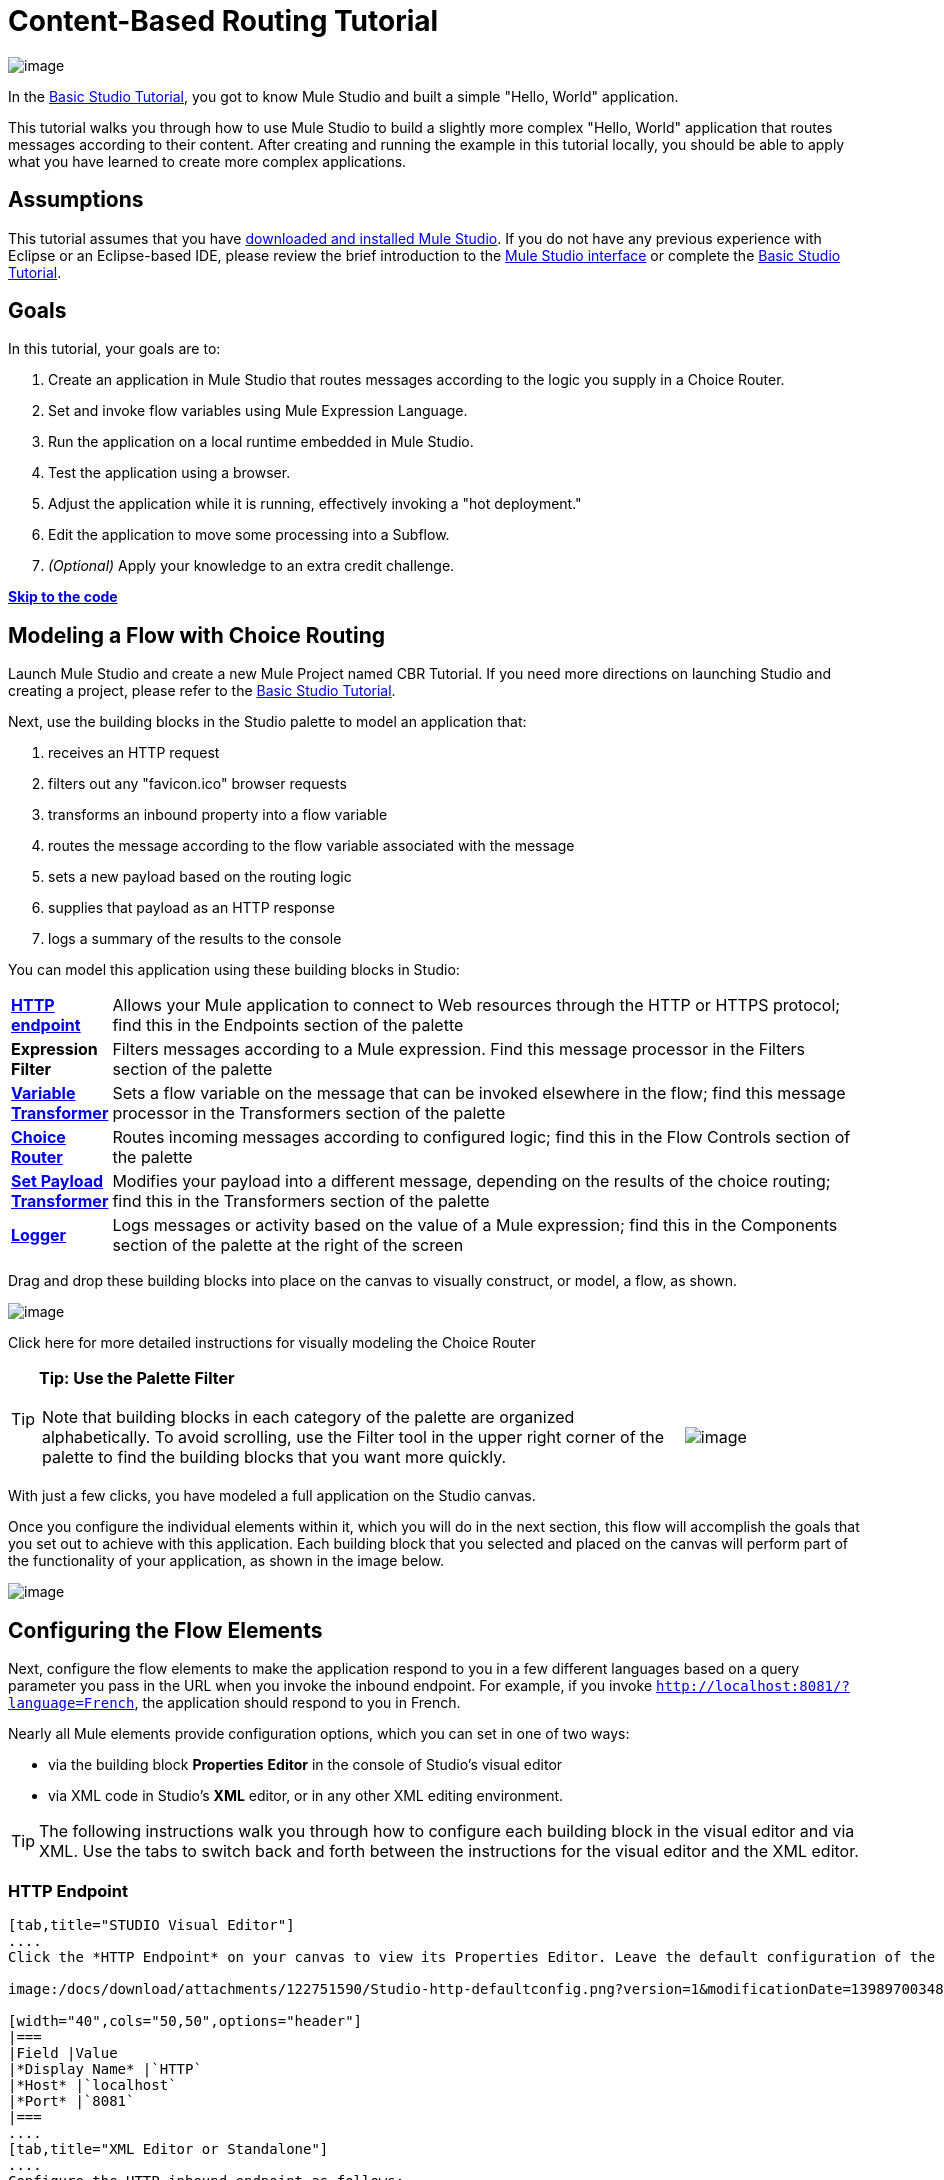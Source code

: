 = Content-Based Routing Tutorial

image:/docs/download/thumbnails/122751580/mulestudio%281%29.png?version=1&modificationDate=1405024031207[image]

In the link:/docs/display/33X/Basic+Studio+Tutorial[Basic Studio Tutorial], you got to know Mule Studio and built a simple "Hello, World" application.

This tutorial walks you through how to use Mule Studio to build a slightly more complex "Hello, World" application that routes messages according to their content. After creating and running the example in this tutorial locally, you should be able to apply what you have learned to create more complex applications.

== Assumptions

This tutorial assumes that you have link:/docs/display/34X/Downloading+and+Launching+Mule+ESB[downloaded and installed Mule Studio]. If you do not have any previous experience with Eclipse or an Eclipse-based IDE, please review the brief introduction to the link:/docs/display/33X/Mule+Studio+Essentials[Mule Studio interface] or complete the link:/docs/display/33X/Basic+Studio+Tutorial[Basic Studio Tutorial]. 

== Goals

In this tutorial, your goals are to:

. Create an application in Mule Studio that routes messages according to the logic you supply in a Choice Router.
. Set and invoke flow variables using Mule Expression Language.
. Run the application on a local runtime embedded in Mule Studio.
. Test the application using a browser. 
. Adjust the application while it is running, effectively invoking a "hot deployment."
. Edit the application to move some processing into a Subflow.
. _(Optional)_ Apply your knowledge to an extra credit challenge.

link:#IntermediateStudioTutorial-code[*Skip to the code*]

== Modeling a Flow with Choice Routing

Launch Mule Studio and create a new Mule Project named CBR Tutorial. If you need more directions on launching Studio and creating a project, please refer to the link:/docs/display/33X/Basic+Studio+Tutorial[Basic Studio Tutorial]. 

Next, use the building blocks in the Studio palette to model an application that: 

. receives an HTTP request 
. filters out any "favicon.ico" browser requests 
. transforms an inbound property into a flow variable
. routes the message according to the flow variable associated with the message
. sets a new payload based on the routing logic
. supplies that payload as an HTTP response
. logs a summary of the results to the console

You can model this application using these building blocks in Studio:

[width="99",cols="10,85"]
|===
|*link:/docs/display/33X/HTTP+Endpoint+Reference[HTTP endpoint]* |Allows your Mule application to connect to Web resources through the HTTP or HTTPS protocol; find this in the Endpoints section of the palette
|*Expression Filter* |Filters messages according to a Mule expression. Find this message processor in the Filters section of the palette
|*link:/docs/display/33X/Variable+Transformer+Reference[Variable Transformer]* |Sets a flow variable on the message that can be invoked elsewhere in the flow; find this message processor in the Transformers section of the palette
|link:/docs/display/33X/Choice+Flow+Control+Reference[*Choice Router*] |Routes incoming messages according to configured logic; find this in the Flow Controls section of the palette
|*link:/docs/display/33X/Set+Payload+Transformer+Reference[Set Payload Transformer]* |Modifies your payload into a different message, depending on the results of the choice routing; find this in the Transformers section of the palette
|link:/docs/display/33X/Logger+Component+Reference[*Logger*] |Logs messages or activity based on the value of a Mule expression; find this in the Components section of the palette at the right of the screen
|===

Drag and drop these building blocks into place on the canvas to visually construct, or model, a flow, as shown.

image:/docs/download/attachments/122751590/Studio-CBRTutorial_step1_unconfigured.png?version=1&modificationDate=1398970034762[image]

Click here for more detailed instructions for visually modeling the Choice Router

////
Dragging and dropping within the choice scope requires some precise positioning. Here are the detailed step-by-step instructions for modeling the choice router.

. First, drop the appropriate message processors into the Default box on the canvas.
+
image:/docs/download/attachments/122751590/Studio-choice1.png?version=1&modificationDate=1398970034793[image]image:/docs/download/attachments/122751590/studio-choice2.png?version=1&modificationDate=1398970034806[image]

. Next, drag a message processor outside the Default box, but inside the dotted line that defines the choice scope, to define your first non-default routing option.
+
image:/docs/download/attachments/122751590/studio-choice3.png?version=1&modificationDate=1398970034816[image]

. Then, drag another message processor into that same space, positioning your mouse so that you see the black vertical line that indicates you are creating another choice.
+
image:/docs/download/attachments/122751590/studio-choice4.png?version=1&modificationDate=1398970034827[image]

. Your choice router should now match the image shown.
+
image:/docs/download/attachments/122751590/studio-choice5.png?version=1&modificationDate=1398970034839[image]
////

[TIP]
====
*Tip: Use the Palette Filter*

[width="99",cols="75,20",frame="none",grid="none"]
|===
|Note that building blocks in each category of the palette are organized alphabetically. To avoid scrolling, use the Filter tool in the upper right corner of the palette to find the building blocks that you want more quickly. |image:/docs/download/thumbnails/122751580/Studio_Palette_filter.png?version=1&modificationDate=1405024031859[image]
|===
====

With just a few clicks, you have modeled a full application on the Studio canvas.

Once you configure the individual elements within it, which you will do in the next section, this flow will accomplish the goals that you set out to achieve with this application. Each building block that you selected and placed on the canvas will perform part of the functionality of your application, as shown in the image below.

image:/docs/download/attachments/122751590/Studio-CBRTutorial_step1_unconfigured_notes.png?version=1&modificationDate=1398970034772[image]

== Configuring the Flow Elements

Next, configure the flow elements to make the application respond to you in a few different languages based on a query parameter you pass in the URL when you invoke the inbound endpoint. For example, if you invoke `http://localhost:8081/?language=French`, the application should respond to you in French.

Nearly all Mule elements provide configuration options, which you can set in one of two ways:

* via the building block *Properties* *Editor* in the console of Studio's visual editor
* via XML code in Studio's *XML* editor, or in any other XML editing environment.

[TIP]
The following instructions walk you through how to configure each building block in the visual editor and via XML. Use the tabs to switch back and forth between the instructions for the visual editor and the XML editor. 

=== HTTP Endpoint

[tabs]
------
[tab,title="STUDIO Visual Editor"]
....
Click the *HTTP Endpoint* on your canvas to view its Properties Editor. Leave the default configuration of the HTTP inbound endpoint as they are.

image:/docs/download/attachments/122751590/Studio-http-defaultconfig.png?version=1&modificationDate=1398970034872[image]

[width="40",cols="50,50",options="header"]
|===
|Field |Value
|*Display Name* |`HTTP`
|*Host* |`localhost`
|*Port* |`8081`
|===
....
[tab,title="XML Editor or Standalone"]
....
Configure the HTTP inbound endpoint as follows:

[source, xml]
----
<http:inbound-endpoint exchange-pattern="request-response" host="localhost" port="8081" doc:name="HTTP"/>
----

[width="50",cols="50,50",options="header"]
|===
|Attribute |Value
|*exchange-pattern* |`request-response`
|*host* |`localhost`
|*port* |`8081`
|*http://docname[doc:name]* |`HTTP`
|===
....
------

=== Expression Filter

This expression tells Mule to check that the payload _is not equal to_ the string `'/favicon.ico'`. If the expression evaluates to true, Mule passes the message on to the next step in the flow. If the expression evaluates to false, Mule stops processing the message.

[tabs]
------
[tab,title="STUDIO Visual Editor"]
....
Click the *Expression Filter* to open its Properties Editor, then configure as per the table below. 

image:/docs/download/attachments/122751580/Studio_BasicTutorial_ExpressionFilter.png?version=1&modificationDate=1405024031436[image]

[width="65",cols="25,70",options="header"]
|===
|Field |Value
|*Display Name* |`Expression`
|*Expression* |`#[message.payload != '/favicon.ico']`
|===
....
[tab,title="XML Editor or Standalone"]
....
Configure the expression filter as follows:

[source, xml]
----
<expression-filter expression="#[message.payload != '/favicon.ico']" doc:name="Expression"/>
----

[width="55",cols="25,70",options="header"]
|===
|Attribute |Value
|*expression* |`#[message.payload != '/favicon.ico'] `
|*http://docname[doc:name]* |`Expression`
|===
....
------

=== Variable Transformer

This transformer instructs Mule to look for an inbound property called `language` on all incoming messages, and, if found, set it (and its value) as a *flow variable —* metadata that is carried along with the message in the form of a key/value pair.

[tabs]
------
[tab,title="STUDIO Visual Editor"]
....
Click the *Variable Transformer* to open its Properties Editor, then configure as per the table below. 

image:/docs/download/attachments/122751590/studio-variable-config.png?version=1&modificationDate=1398970034949[image]

[width="65",cols="25,70",options="header"]
|===
|Field |Value
|*Display Name* |`Set Language Variable`
|*Operation* |`Set Variable`
|*Name* |`language`
|*Value* |`#[message.inboundProperties['language']]`
|===
....
[tab,title="XML Editor or Standalone"]
....
If you model the flow on the canvas, then switch to the XML editor, the placeholder XML for this element looks like the following code:

[source, xml]
----
<variable-transformer doc:name="Variable"/>
----

Change the `variable-transformer` placeholder element to the element **`set-variable`**, then configure the set-variable transformer as follows.

[source, xml]
----
<set-variable variableName="language" value="#[message.inboundProperties['language']]" doc:name="Set Language Variable"/>
----

[width="65",cols="25,70",options="header"]
|===
|Field |Value
|*variableName* |`language`
|*value* |`#[message.inboundProperties['language']]`
|*http://docname[doc:name]* |`Set Language Variable`
|===
....
------

=== Choice Router and Constituent Message Processors

[tabs]
------
[tab,title="STUDIO Visual Editor"]
....
. Click the *Choice Router* building block to open its Properties Editor. Here, enter Mule expressions to define the routing logic that Mule applies to incoming messages (see table below; detailed instructions follow).
+
[width="75",cols="65,30",options="header"]
|===
|When |Route Message to
|`#[flowVars['language'] == 'Spanish']` |`Set Payload`
|`#[flowVars['language'] == 'French']` |`Set Payload`
|`Default` |`Variable`
|===

. In the table, click the first empty row under *When*, then enter `#[flowVars['language'] == 'Spanish']`
+
image:/docs/download/attachments/122751590/studio-choiceconfig1.png?version=1&modificationDate=1398970034850[image]
+
This expression tells Mule to look for a flow variable called `language` on the incoming message and check whether it equals Spanish. If this expression evaluates to true, Mule routes the message to the message processor in that path.

. Click the next empty row, then enter `#[flowVars['language'] == 'French']`
+
image:/docs/download/attachments/122751590/studio-choice-config2.png?version=1&modificationDate=1398970034783[image]
+
Just as in the previous row, this expression tells Mule to look for a flow variable called `language` on the incoming message. This time, the expression indicates Mule should check whether `language` equals French. If this expression evaluates to true, Mule routes the message to the message processor in that path.

. Next, click the topmost *Set Payload* building block within your Choice Router scope to open its Properties Editor, then configure it as shown below.
+
image:/docs/download/attachments/122751590/studio-setpayload-spanish.png?version=1&modificationDate=1398970034927[image]
+
This Set Payload transformer corresponds to the first option you configured above in your choice routing logic. If Mule finds the flow variable `language=Spanish`, your message produces this payload as a response.

. Click the next *Set Payload* building block within the Choice Router scope to open its Properties Editor, then configure it as shown below.
+
image:/docs/download/attachments/122751590/studio-setpayload-french.png?version=1&modificationDate=1398970034916[image]
+
This Set Payload transformer corresponds to the second option you configured above in your choice routing logic. If Mule finds the flow variable `language=French`, your message produces this payload as a response.

. Click the *Variable Transformer* inside the Default box to open its Properties Editor, then configure it as shown.
+
image:/docs/download/attachments/122751590/studio-setlanguageenglish.png?version=1&modificationDate=1398970034895[image]
+
This Variable Transformer, and the Set Payload that follows it, are only invoked if neither of the expressions in the choice routing logic evaluate to true. Thus, if Mule does not find either the flow variable `language=Spanish` or the flow variable `language=French`, Mule routes the message to this default processing option, which sets the flow variable `language` with the value `English`.
+
[NOTE]
Note that in this configuration you are setting a literal value for the variable, rather than using Mule expression language to extract a value from the message, as you did in the previous Variable Transformer.

. Click the *Set Payload* after the Variable Transformer inside the Default box to open its Properties Editor, then configure it as shown.
+
image:/docs/download/attachments/122751590/studio-setpayload-english.png?version=1&modificationDate=1398970034905[image]
+
This Set Payload transformer sets a payload for the default option you configured above in your choice routing logic.
....
[tab,title="XML Editor or Standalone"]
....
If you model the flow on the canvas, then switch to the XML editor, the placeholder XML for this element as per the following code:

[source, xml]
----
<choice doc:name="Choice">
   <when expression="">
       <set-payload doc:name="Set Payload"/>
   </when>
   <when expression="">
       <set-payload doc:name="Set Payload"/>
   </when>
   <otherwise>
       <variable-transformer doc:name="Variable"/>
       <set-payload doc:name="Set Payload"/>
   </otherwise>
</choice>
----

Configure the two *`when`* and the *`otherwise`* child elements and each of their nested elements as shown.

[source, xml]
----
<choice doc:name="Choice">
   <when expression="#[flowVars['language'] == 'Spanish']">
       <set-payload value="Hola!" doc:name="Reply in Spanish"/>
   </when>
   <when expression="#[flowVars['language'] == 'French']">
       <set-payload value="Bonjour!" doc:name="Reply in French"/>
   </when>
   <otherwise>
       <set-variable variableName="language" value="English" doc:name="Set Language to English"/>
       <set-payload value="Hello!" doc:name="Reply in English"/>
   </otherwise>
</choice> 
----

In each of the `when` child elements of the choice router, the expression tells Mule to look for a flow variable called `language` on the incoming message and check whether it equals Spanish or French. If either expression evaluates to true, Mule routes the message to the corresponding nested set-payload message processor.

If both of the expressions in the `when` elements evaluate to false, Mule routes the message via the processing defining in the `otherwise` child element. Messages that are routed this way have a variable language=English set, then return a payload in English.
....
------

=== Logger

This logger produces one of three possible messages, depending on the result of the Choice routing.

[tabs]
------
[tab,title="STUDIO Visual Editor"]
....
Click the *Logger* to open its Properties Editor, then configure as per the table below.

image:/docs/download/attachments/122751590/Studio-logger-config.png?version=1&modificationDate=1398970034883[image]

[width="75",cols="65,30",options="header"]
|===
|Field |Value
|*Display Name* |`Logger`
|*Message* |`The reply "#[message.payload]" means "hello" in #[flowVars['language']].`
|*Level* |`INFO`
|===
....
[tab,title="XML Editor or Standalone"]
....
Configure the logger as follows:

[source, xml]
----
<logger message="The reply "#[message.payload]" means "hello" in #[flowVars['language']]." level="INFO" doc:name="Logger"/>
----

[width="75",cols="65,30",options="header"]
|===
|Field |Value
|*message* |`The reply "#[message.payload]" means "hello" in #[flowVars['language']].`
|*level* |`INFO `
|*http://docname[doc:name]* |`Logger`
|===

Note that Studio automatically escapes the quotes, as per the following:

[source, xml]
----
<logger message="The reply &quot;#[message.payload]&quot; means &quot;hello&quot; in #[flowVars['language']]." level="INFO" doc:name="Logger"/>
----
....
------

Save your application by clicking *File* > *Save*.

Your complete application XML, once configured, should look like the following:

[source, xml]
----
<?xml version="1.0" encoding="UTF-8"?>
<mule xmlns:http="http://www.mulesoft.org/schema/mule/http" xmlns:tracking="http://www.mulesoft.org/schema/mule/ee/tracking" xmlns="http://www.mulesoft.org/schema/mule/core" xmlns:doc="http://www.mulesoft.org/schema/mule/documentation" xmlns:spring="http://www.springframework.org/schema/beans" version="EE-3.4.1" xmlns:xsi="http://www.w3.org/2001/XMLSchema-instance" xsi:schemaLocation="http://www.springframework.org/schema/beans http://www.springframework.org/schema/beans/spring-beans-current.xsd
http://www.mulesoft.org/schema/mule/core http://www.mulesoft.org/schema/mule/core/current/mule.xsd
http://www.mulesoft.org/schema/mule/http http://www.mulesoft.org/schema/mule/http/current/mule-http.xsd
http://www.mulesoft.org/schema/mule/ee/tracking http://www.mulesoft.org/schema/mule/ee/tracking/current/mule-tracking-ee.xsd">
    <flow name="CBR_TutorialFlow1" doc:name="ChoiceRoutingTutorial">
        <http:inbound-endpoint exchange-pattern="request-response" host="localhost" port="8084" doc:name="HTTP"/>
        <expression-filter expression="#[message.payload != '/favicon.ico']" doc:name="Expression"/>
        <set-variable variableName="language" value="#[message.inboundProperties['language']]" doc:name="Set Language Variable"/>
        <choice doc:name="Choice">
            <when expression="#[flowVars['language'] == 'Spanish']">
                <set-payload value="Hola!" doc:name="Reply in Spanish"/>
            </when>
            <when expression="#[flowVars['language'] == 'French']">
                <set-payload value="Bonjour!" doc:name="Reply in French"/>
            </when>
            <otherwise>
                <set-variable variableName="language" value="English" doc:name="Set Language to English"/>
                <set-payload value="Hello!" doc:name="Reply in English"/>
            </otherwise>
        </choice>
        <logger message="The reply &quot;#[message.payload]&quot; means &quot;hello&quot; in #[flowVars['language']]." level="INFO" doc:name="Logger"/>
    </flow>
</mule>
----

== Running the Application

Having built, configured, and saved your new application, you are ready to run it on the embedded Mule server (included as part of the bundled download of Mule Studio).

. In the *Package Explorer* pane, right-click the `cbr_tutorial` project, then select *Run As* > *Mule Application*. (If you have not already saved, Mule prompts you to save now.)
. Mule immediately kicks into gear, starting your application and letting it run. When the startup process is complete, Studio displays a message in the console that reads, `Started app 'cbr_tutorial'`.
+
image:/docs/download/attachments/122751590/StudioConsole-startedCBRtutorial.png?version=1&modificationDate=1398970034959[image]

== Using the Application

. Open any Web browser and go to` http://localhost:8081/?language=Spanish`
. Your browser presents a message that reads "Hola!"
. Check the console log in Studio and look for a log message that reads
+
`INFO  2013-11-26 11:30:18,790 [[cbr_tutorial].connector.http.mule.default.receiver.03] org.mule.api.processor.LoggerMessageProcessor: The reply "Hola!" means "hello" in Spanish.`

. In your browser’s address bar, replace URL with `http://localhost:8081/?language=French`, then press *enter*.
. Your browser presents a message that reads "Bonjour!"
. Check the console log in Studio again and look for a log message that reads
+
`INFO  2013-11-26 11:36:38,826 [[cbr_tutorial].connector.http.mule.default.receiver.02] org.mule.api.processor.LoggerMessageProcessor: The reply "Bonjour!" means "hello" in French.`

. Try requesting the URL without a query paramater: `http://localhost:8081` 
. Your browser presents a message that reads "Hello!"
. Check the console log in Studio again and look for a log message that reads
+
`INFO  2013-11-26 11:36:53,709 [[cbr_tutorial].connector.http.mule.default.receiver.02] org.mule.api.processor.LoggerMessageProcessor: The reply "Hello!" means "hello" in English.`

. This last log message is not terribly interesting or informative. You can fix that in the link:#IntermediateStudioTutorial-ExtraCredit[Extra Credit] section, below.

== Editing the Running Application

If you make and save changes to your application while it is running, Mule automatically redeploys your application, something that is commonly referred to as "hot deployment". 

. To see this feature in action, add another Logger to the chain of message processors that comprises the default option in the Choice scope. 
+
[tabs]
------
[tab,title="STUDIO Visual Editor"]
....
Drag the Logger in front of the two message processors already in the Default box.

image::/docs/download/attachments/122751590/CBRtutorial_addlogger.png?version=1&modificationDate=1398970034601[image,align="center"]

Click the *Logger* to open its Properties Editor, then configure as per the table below.

image:/docs/download/attachments/122751590/CBR-logger2.png?version=1&modificationDate=1398970034557[image]

[width="75",cols="65,30",options="header"]
|===
|Field |Value
|*Display Name* |`Logger`
|*Message* |`No language specified. Using English as a default. `
|*Level* |`INFO`
|===
....
[tab,title="XML Editor or Standalone"]
....
Configure the logger as follows:

[source, xml]
----
<logger message="No language specified. Using English as a default." level="INFO" doc:name="Logger"/>
----

[width="75",cols="65,30",options="header"]
|===
|Field |Value
|*message* |`No language specified. Using English as a default.`
|*level* |`INFO `
|*http://docname[doc:name]* |`Logger`
|===

The full code of the choice scope now appears as follows:

[source]
----
...    
        <choice doc:name="Choice">
            <when expression="#[flowVars['language'] == 'Spanish']">
                <set-payload value="Hola!" doc:name="Reply in Spanish"/>
            </when>
            <when expression="#[flowVars['language'] == 'French']">
                <set-payload value="Bonjour!" doc:name="Reply in French"/>
            </when>
            <otherwise>
                <logger message="No language specified. Using English as a default." level="INFO" doc:name="Logger"/>
                <set-variable variableName="language" value="English" doc:name="Set Language to English"/>
                <set-payload value="Hello!" doc:name="Reply in English"/>
            </otherwise>
        </choice>
...
----
....
------

. Click the *Console* tab underneath the canvas to view the running log of your application, then save your application by clicking *File > Save*. Watch the console and note that Mule redeploys the application immediately. The logs show an INFO message noting that the application deployment was due to a change.
+
image:/docs/download/attachments/122751590/CBR-hotdeploy.png?version=1&modificationDate=1398970034548[image]

. To test out this change and verify that your new logger is working, return to your browser and request `http://localhost:8081` again. Check the console log in Studio and look for a log message that reads:
+
`INFO  2013-11-26 13:03:28,688 [[cbr_tutorial].connector.http.mule.default.receiver.02] org.mule.api.processor.LoggerMessageProcessor: No language specified. Using English as a default.`

You successfully made a change to your application and performed a hot deployment of the update!

== Adding a Subflow

You've successfully routed messages in your application via a simple, limited set of options. In this example, the most complex routing option has only three message processors in a chain, but in a more complex application you might have many more message processing steps, possibly with additional branching or routing logic. To keep your code organized and break it into reusable chunks, you can move discrete sections of processing into separate flows or subflows and refer to those flows or subflows with a flow reference component to invoke them when needed.

[NOTE]
====
*What is the difference between a flow and subflow?*

Flows and subflows are both constructs within which you link together several individual building blocks to handle the receipt, processing, and routing of a message. For the purposes of this tutorial, you could use either a flow or a subflow to complete the steps below, but in more advanced situations you might need one or the other. A *flow* has more advanced configuration options, such as the ability to change the processing strategy and define an exception strategy. A *subflow* always has a synchronous processing strategy and it inherits the exception strategy of the flow from which it is referenced. Both a flow and subflow are invoked using a flow reference component.
====

Edit your application to add a subflow and move the processing that currently occurs within the Default box in your Choice Router into the subflow. To do this, you'll need to add two building blocks to your application:

* a **link:/docs/display/33X/Flow+Ref+Component+Reference[Flow Reference Component]**, which invokes another flow in the application. Find this in the Components section of the palette.
* a *Subflow Scope*, which creates another flow in your application that you can reference using the above Flow Reference Component. Find this in the Scopes section of the palette.

Moving message processors into a subflow is particularly easy to do using Studio's visual editor.

. Shift + click the three message processors in the Default box of the Choice scope so that all three are highlighted, then right-click and select *Extract to... > Sub Flow*.
+
image::/docs/download/attachments/122751590/CBR-extracttosubflow.png?version=1&modificationDate=1398970034529[image,align="center"]

. Studio will prompt you to name your subflow. You can give it any unique name. This example uses the name `CBR_TutorialFlow2`.
. Studio creates the subflow underneath your existing flow, replacing the contents of the Default box with a Flow Ref component.
+
image:/docs/download/attachments/122751590/CBR_tada-subflow.png?version=1&modificationDate=1398970034592[image]
+
[NOTE]
====
Alternatively, you can also drag-and-drop to create the subflow, or use the XML editor.

View alternative instructions

////
. Add a subflow scope below your existing flow.
+
[tabs]
------
[tab,title="STUDIO Visual Editor"]
....
Drag and drop the subflow scope onto your canvas in the empty space underneath your existing flow.

image:/docs/download/attachments/122751590/cbr-lw-1.png?version=1&modificationDate=1398970034566[image]

Add a sub-flow element beneath your existing flow and before the closing `mule` tag.

[source]
----
...
    </flow>
    <sub-flow name="CBR_TutorialFlow2" doc:name="CBR_TutorialFlow2"/>
</mule>
----
....
------

. Move the two message processors from the default path of your choice router into the new subflow.
+
[tabs]
------
[tab,title="Studion Visual Editor"]
....
Drag and drop the message processors into their new positions in the subflow scope.

image:/docs/download/attachments/122751590/cbr-lw-2.png?version=1&modificationDate=1398970034575[image]
....
[tab,title="XML Editor or Standalone"]
....
Copy and paste the code for these two processors into the scope of the subflow element.

[source, xml]
----
<sub-flow name="CBR_TutorialFlow2" doc:name="CBR_TutorialFlow2">
    <logger message="No language specified. Using English as a default." level="INFO" doc:name="Logger"/>    
    <set-variable variableName="language" value="English" doc:name="Set Language to English"/>
    <set-payload value="Hello!" doc:name="Reply in English"/>
</sub-flow>
----
....
------

. Add a flow reference in the default path of the choice router.
+
[tabs]
------
[tab,title="STUDIO Visual Editor"]
....
Drag and drop a *Flow Reference Component* into the Default box within the Choice scope.

image:/docs/download/attachments/122751590/cbr-lw-3.png?version=1&modificationDate=1398970034583[image]
....
[tab,title="XML Editor or Standalone"]
....
Add a `flow-ref` element as a nested element within the `otherwise` child element of the choice router.

[source, xml]
----
<otherwise>
    <flow-ref name="" doc:name="Flow Reference"/>
</otherwise>
----
....
------

. Configure the flow reference to point to the subflow you just created.
+
[tabs]
------
[tab,title="STUDIO Visual Editor"]
....
Click the *Flow Reference* building block to open its properties tab, then select `CBR_TutorialFlow2` from the *Flow name* drop down menu.

image:/docs/download/attachments/122751590/Studio-cbr-flowref.png?version=1&modificationDate=1398970034704[image]
....
[tab,title="XML Editor or Standalone"]
....
Insert the name of the subflow as the value for the `name` attribute.

[source, xml]
----
<flow-ref name="CBR_TutorialFlow2" doc:name="Flow Reference"/>
----
....
------
////
====

Check that your complete application code now matches the code shown below:

[source, xml]
----
<?xml version="1.0" encoding="UTF-8"?>
<mule xmlns:http="http://www.mulesoft.org/schema/mule/http" xmlns:tracking="http://www.mulesoft.org/schema/mule/ee/tracking" xmlns="http://www.mulesoft.org/schema/mule/core" xmlns:doc="http://www.mulesoft.org/schema/mule/documentation" xmlns:spring="http://www.springframework.org/schema/beans" version="EE-3.4.1" xmlns:xsi="http://www.w3.org/2001/XMLSchema-instance" xsi:schemaLocation="http://www.springframework.org/schema/beans http://www.springframework.org/schema/beans/spring-beans-current.xsd
 
http://www.mulesoft.org/schema/mule/core http://www.mulesoft.org/schema/mule/core/current/mule.xsd
 
http://www.mulesoft.org/schema/mule/ee/tracking http://www.mulesoft.org/schema/mule/ee/tracking/current/mule-tracking-ee.xsd
 
http://www.mulesoft.org/schema/mule/http http://www.mulesoft.org/schema/mule/http/current/mule-http.xsd">
    <flow name="CBR_TutorialFlow1" doc:name="CBR_TutorialFlow1">
        <http:inbound-endpoint exchange-pattern="request-response" host="localhost" port="8081" doc:name="HTTP"/>
        <expression-filter expression="#[message.payload != '/favicon.ico']" doc:name="Expression"/>
        <set-variable   doc:name="Set Language Variable" value="#[message.inboundProperties['language']]" variableName="language"/>
        <choice doc:name="Choice">
            <when expression="#[flowVars['language'] == 'Spanish']">
                <set-payload doc:name="Reply in Spanish" value="Hola!"/>
            </when>
            <when expression="#[flowVars['language'] == 'French']">
                <set-payload doc:name="Reply in French" value="Bonjour!"/>
            </when>
            <otherwise>
                <flow-ref name="CBR_TutorialFlow2" doc:name="Flow Reference"/>
            </otherwise>
        </choice>
        <logger level="INFO" doc:name="Logger" message="The reply &quot;#[message.payload]&quot; means &quot;hello&quot; in #[flowVars['language']]."/>
    </flow>
    <sub-flow name="CBR_TutorialFlow2" doc:name="CBR_TutorialFlow2">
        <logger message="No language specified. Using English as a default." level="INFO" doc:name="Logger"/>          
        <set-variable variableName="language" value="English" doc:name="Set Language to English"/>
        <set-payload value="Hello!" doc:name="Reply in English"/>
    </sub-flow>
</mule>
----

Save your project, and watch the console as it redeploys your changed application.

Repeat the steps in link:#IntermediateStudioTutorial-UsingtheApplication[Using the Application], above.

Note that the behavior doesn't change at all – organizing those three message processors into a subflow and then invoking that flow using a flow-ref has no affect on the functionality of the application. However, as you'll see in the link:#IntermediateStudioTutorial-ExtraCredit[Extra Credit] section below, separating out chunks of processing into subflows can help keep your application code (and its visual representation on the Studio canvas) organized and easy to read. For some realistic use case examples of how you might use multiple flows or subflows to organize your applications, take a look at some of the medium- and high-complexity link:/docs/display/34X/Mule+Examples[Mule Examples], such as the link:/docs/display/34X/Foreach+Processing+and+Choice+Routing+Example[Foreach Processing and Choice Routing Example].

== Extra Credit

Now that you know your way around content-based routing in Studio, try applying your knowledge to this extra task:

Revise your application so that an incoming message without an inbound property set to French or Spanish does not automatically default to English, but instead replies in one of three other random languages (your choice!), selected according to a round robin principle. 

To achieve this, you'll need to replace the contents of the subflow that you just created. You will need another flow control designed to route incoming messages according to a round robin mechanism, and you will need to define three possible processing branches within the scope of the round robin flow control. In each of those three processing branches, set a language property and set the payload to respond in the language that you select.

Use the hints below if you need help.

==== image:/docs/download/thumbnails/122751580/icon-question-blue-big%281%29.png?version=1&modificationDate=1405024031156[image] Hints

How do I add round robin logic to my application?

////
Use the Round Robin flow control to add round robin logic to your application. Find this processor in the Flow Control section of the palette, or add a `round-robin` element into your XML.
////

How do I define options for a round robin mechanism?

////
In the visual editor, within the dotted line illustrating the scope of the Round Robin flow control, drag and drop three Variable Transformers. As you did above with the Choice flow control, position your mouse so that a vertical black line appears to create additional routing options. After each Variable Transformer, add a Set Payload Transformer.

Or, in the XML editor, nest three set-variable elements below the round-robin element. Add a set-payload element immediately after each set-variable. In order to instruct Mule that the set-payload transformer that follows each set-variable transformer should be the next step of processing rather than a different round robin option, wrap each set-variable and set-payload pair in a processor-chain tag, like this:
////

How do I configure additional language responses?

////
Do exactly what you did when you configured the default option in the link:#IntermediateStudioTutorial-ChoiceRouterandConstituentMessageProcessors[Choice Routing configuration], above, only with different languages.
////

==== image:/docs/download/thumbnails/122751580/icon-checkmark-blue-big%283%29.png?version=1&modificationDate=1405024031099[image] Answer

View the answer, including explanation of steps and complete code

////
There is more than one way to achieve the goals outlined above, but here is the fastest way:

. Drag a Round Robin router into the subflow, as shown.
+
image:/docs/download/attachments/122751590/cbr-ec1.png?version=1&modificationDate=1398970034478[image]

. Drag the existing three message processors into the Round Robin scope, as shown.
+
image:/docs/download/attachments/122751590/cbr-ec2.png?version=1&modificationDate=1398970034489[image]

. Switch to the *Configuration XML* tab to edit in XML.
. Highlight the portion of the code wrapped in `processor-chain` tags and copy it to your clipboard.
+
image:/docs/download/attachments/122751590/cbr-ec3.png?version=1&modificationDate=1398970034500[image]

. Press *enter* to start a new line, then paste the code twice to create three sets of processor chains.
+
image:/docs/download/attachments/122751590/cbr-ec4.png?version=1&modificationDate=1398970034509[image]

. Edit the attributes for the three routing options you have created to set three new language variables and respond with payloads in those languages. Edit the loggers to match. For example:
+
image:/docs/download/attachments/122751590/cbr-ec5.png?version=1&modificationDate=1398970034519[image]

In the visual editor, the subflow looks like this:

image:/docs/download/attachments/122751590/cbr-ec-subflow.png?version=1&modificationDate=1398970034457[image]

Save the application again, wait for the redeployment to complete, and observe the results when you repeatedly visit `http://localhost:8081` without specifying either French or Spanish using a query parameter.

Congratulations! You earned your extra credit. You're all set to go on to the next tutorial.


Click to view the code of the revised application

[source, xml]
----
<?xml version="1.0" encoding="UTF-8"?>
<mule xmlns:http="http://www.mulesoft.org/schema/mule/http" xmlns:tracking="http://www.mulesoft.org/schema/mule/ee/tracking" xmlns="http://www.mulesoft.org/schema/mule/core" xmlns:doc="http://www.mulesoft.org/schema/mule/documentation" xmlns:spring="http://www.springframework.org/schema/beans" version="EE-3.4.1" xmlns:xsi="http://www.w3.org/2001/XMLSchema-instance" xsi:schemaLocation="http://www.springframework.org/schema/beans http://www.springframework.org/schema/beans/spring-beans-current.xsd
 
http://www.mulesoft.org/schema/mule/core http://www.mulesoft.org/schema/mule/core/current/mule.xsd
 
http://www.mulesoft.org/schema/mule/ee/tracking http://www.mulesoft.org/schema/mule/ee/tracking/current/mule-tracking-ee.xsd
 
http://www.mulesoft.org/schema/mule/http http://www.mulesoft.org/schema/mule/http/current/mule-http.xsd">
 
    <flow name="CBR_TutorialFlow1" doc:name="CBR_TutorialFlow1">
        <http:inbound-endpoint exchange-pattern="request-response" host="localhost" port="8081" doc:name="HTTP"/>
        <expression-filter expression="#[message.payload != '/favicon.ico']" doc:name="Expression"/>
        <set-variable   doc:name="Set Language Variable" value="#[message.inboundProperties['language']]" variableName="language"/>
        <choice doc:name="Choice">
            <when expression="#[flowVars['language'] == 'Spanish']">
                <set-payload doc:name="Reply in Spanish" value="Hola!"/>
            </when>
            <when expression="#[flowVars['language'] == 'French']">
                <set-payload doc:name="Reply in French" value="Bonjour!"/>
            </when>
            <otherwise>
                <flow-ref name="CBR_TutorialFlow2" doc:name="Flow Reference"/>
            </otherwise>
        </choice>
        <logger level="INFO" doc:name="Logger" message="The reply &quot;#[message.payload]&quot; means &quot;hello&quot; in #[flowVars['language']]."/>
    </flow>
    <sub-flow name="CBR_TutorialFlow2" doc:name="CBR_TutorialFlow2">
        <round-robin doc:name="Round Robin">
           <processor-chain>
                <logger message="No language specified. Using Klingon." level="INFO" doc:name="Logger"/>
                <set-variable variableName="language" value="Klingon" doc:name="Set Language to Klingon"/>
                <set-payload value="tlhIngan maH!" doc:name="Reply in Klingon"/>
            </processor-chain>
            <processor-chain>
                <logger message="No language specified. Using Turkish." level="INFO" doc:name="Logger"/>
                <set-variable variableName="language" value="Turkish" doc:name="Set Language to Turkish"/>
                <set-payload value="Merhaba!" doc:name="Reply in Turkish"/>
            </processor-chain>
            <processor-chain>
                <logger message="No language specified. Using Basque." level="INFO" doc:name="Logger"/>
                <set-variable variableName="language" value="Basque" doc:name="Set Language to Basque"/>
                <set-payload value="Kaixo!" doc:name="Reply in Basque"/>
            </processor-chain>
        </round-robin>
    </sub-flow>
</mule>
----
////

== Stopping the Application

To stop the application, click the red, square *Terminate* icon above the console.

image::/docs/download/attachments/122751590/Studio-stopcbrapp.png?version=1&modificationDate=1398970034939[image,align="center"]

== See Also

* Want to learn more about Mule Expression Language (MEL)? Check out the link:/docs/display/33X/Mule+Expression+Language+MEL[complete reference], and the link:/docs/display/33X/MEL+Cheat+Sheet[cheat sheet].
